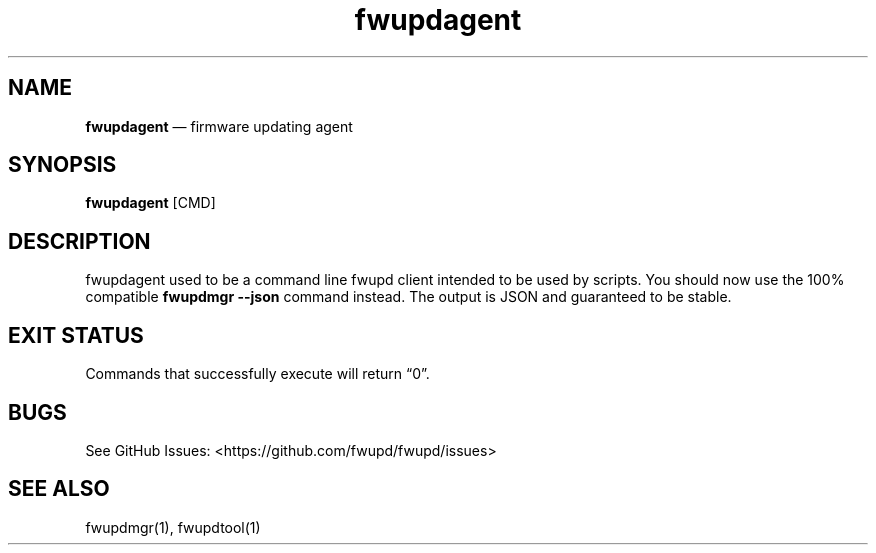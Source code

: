 .TH "fwupdagent" "1" "" @PACKAGE_VERSION@ "fwupdagent man page"
.hy
.SH NAME
.PP
\f[B]fwupdagent\f[R] \[em] firmware updating agent
.SH SYNOPSIS
.PP
\f[B]fwupdagent\f[R] [CMD]
.SH DESCRIPTION
.PP
fwupdagent used to be a command line fwupd client intended to be used by
scripts.
You should now use the 100% compatible \f[B]fwupdmgr --json\f[R] command
instead.
The output is JSON and guaranteed to be stable.
.SH EXIT STATUS
.PP
Commands that successfully execute will return \[lq]0\[rq].
.SH BUGS
.PP
See GitHub Issues: <https://github.com/fwupd/fwupd/issues>
.SH SEE ALSO
.PP
fwupdmgr(1), fwupdtool(1)
